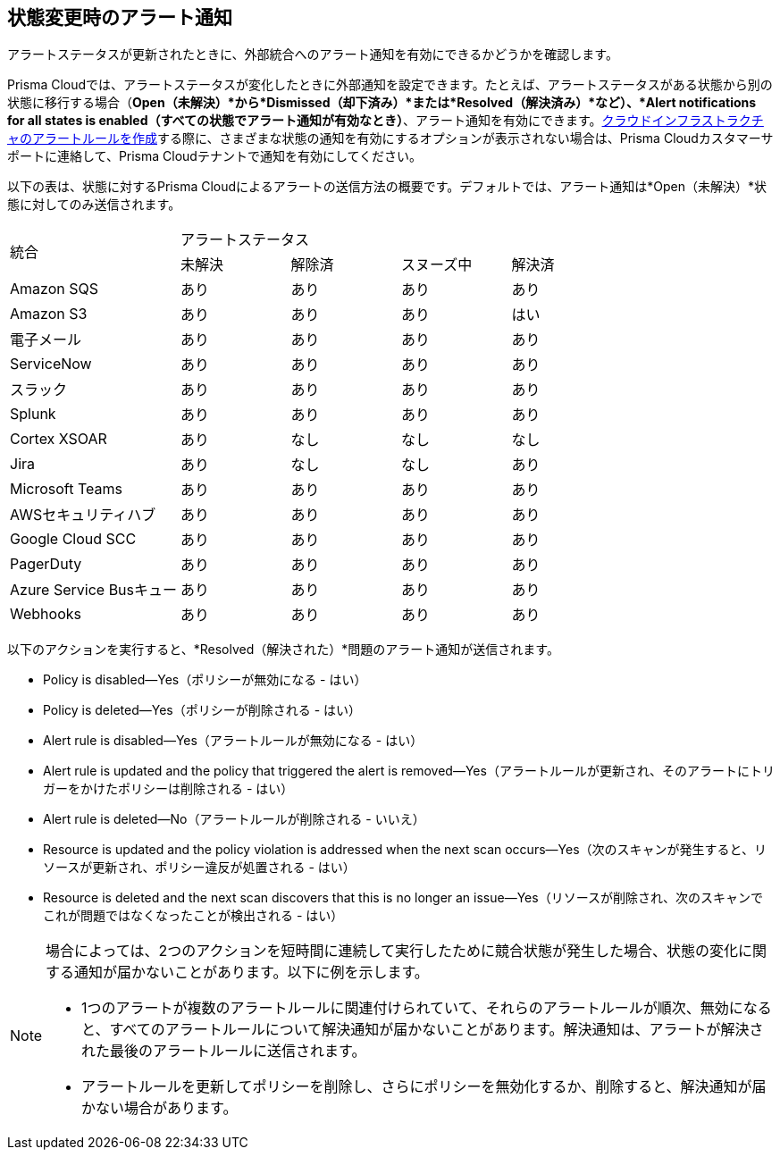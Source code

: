 [#idb247adc1-9c3f-4e77-8aff-fca99428ce79]
== 状態変更時のアラート通知
アラートステータスが更新されたときに、外部統合へのアラート通知を有効にできるかどうかを確認します。

Prisma Cloudでは、アラートステータスが変化したときに外部通知を設定できます。たとえば、アラートステータスがある状態から別の状態に移行する場合（*Open（未解決）*から*Dismissed（却下済み）*または*Resolved（解決済み）*など）、*Alert notifications for all states is enabled（すべての状態でアラート通知が有効なとき）*、アラート通知を有効にできます。xref:create-an-alert-rule-cloud-infrastructure.adoc#idd1af59f7-792f-42bf-9d63-12d29ca7a950[クラウドインフラストラクチャのアラートルールを作成]する際に、さまざまな状態の通知を有効にするオプションが表示されない場合は、Prisma Cloudカスタマーサポートに連絡して、Prisma Cloudテナントで通知を有効にしてください。

以下の表は、状態に対するPrisma Cloudによるアラートの送信方法の概要です。デフォルトでは、アラート通知は*Open（未解決）*状態に対してのみ送信されます。

[cols="28%a,18%a,18%a,18%a,18%a"]
|===
.2+|統合
4+|アラートステータス


|未解決
|解除済
|スヌーズ中
|解決済


|Amazon SQS
|あり
|あり
|あり
|あり


|Amazon S3
|あり
|あり
|あり
|はい


|電子メール
|あり
|あり
|あり
|あり


|ServiceNow
|あり
|あり
|あり
|あり


|スラック
|あり
|あり
|あり
|あり


|Splunk
|あり
|あり
|あり
|あり


|Cortex XSOAR
|あり
|なし
|なし
|なし


|Jira
|あり
|なし
|なし
|あり


|Microsoft Teams
|あり
|あり
|あり
|あり


|AWSセキュリティハブ
|あり
|あり
|あり
|あり


|Google Cloud SCC
|あり
|あり
|あり
|あり


|PagerDuty
|あり
|あり
|あり
|あり


|Azure Service Busキュー
|あり
|あり
|あり
|あり


|Webhooks
|あり
|あり
|あり
|あり

|===

以下のアクションを実行すると、*Resolved（解決された）*問題のアラート通知が送信されます。

* Policy is disabled—Yes（ポリシーが無効になる - はい）

* Policy is deleted—Yes（ポリシーが削除される - はい）

* Alert rule is disabled—Yes（アラートルールが無効になる - はい）

* Alert rule is updated and the policy that triggered the alert is removed—Yes（アラートルールが更新され、そのアラートにトリガーをかけたポリシーは削除される - はい）

* Alert rule is deleted—No（アラートルールが削除される - いいえ）

* Resource is updated and the policy violation is addressed when the next scan occurs—Yes（次のスキャンが発生すると、リソースが更新され、ポリシー違反が処置される - はい）

* Resource is deleted and the next scan discovers that this is no longer an issue—Yes（リソースが削除され、次のスキャンでこれが問題ではなくなったことが検出される - はい）


[NOTE]
====
場合によっては、2つのアクションを短時間に連続して実行したために競合状態が発生した場合、状態の変化に関する通知が届かないことがあります。以下に例を示します。

* 1つのアラートが複数のアラートルールに関連付けられていて、それらのアラートルールが順次、無効になると、すべてのアラートルールについて解決通知が届かないことがあります。解決通知は、アラートが解決された最後のアラートルールに送信されます。

* アラートルールを更新してポリシーを削除し、さらにポリシーを無効化するか、削除すると、解決通知が届かない場合があります。


====




